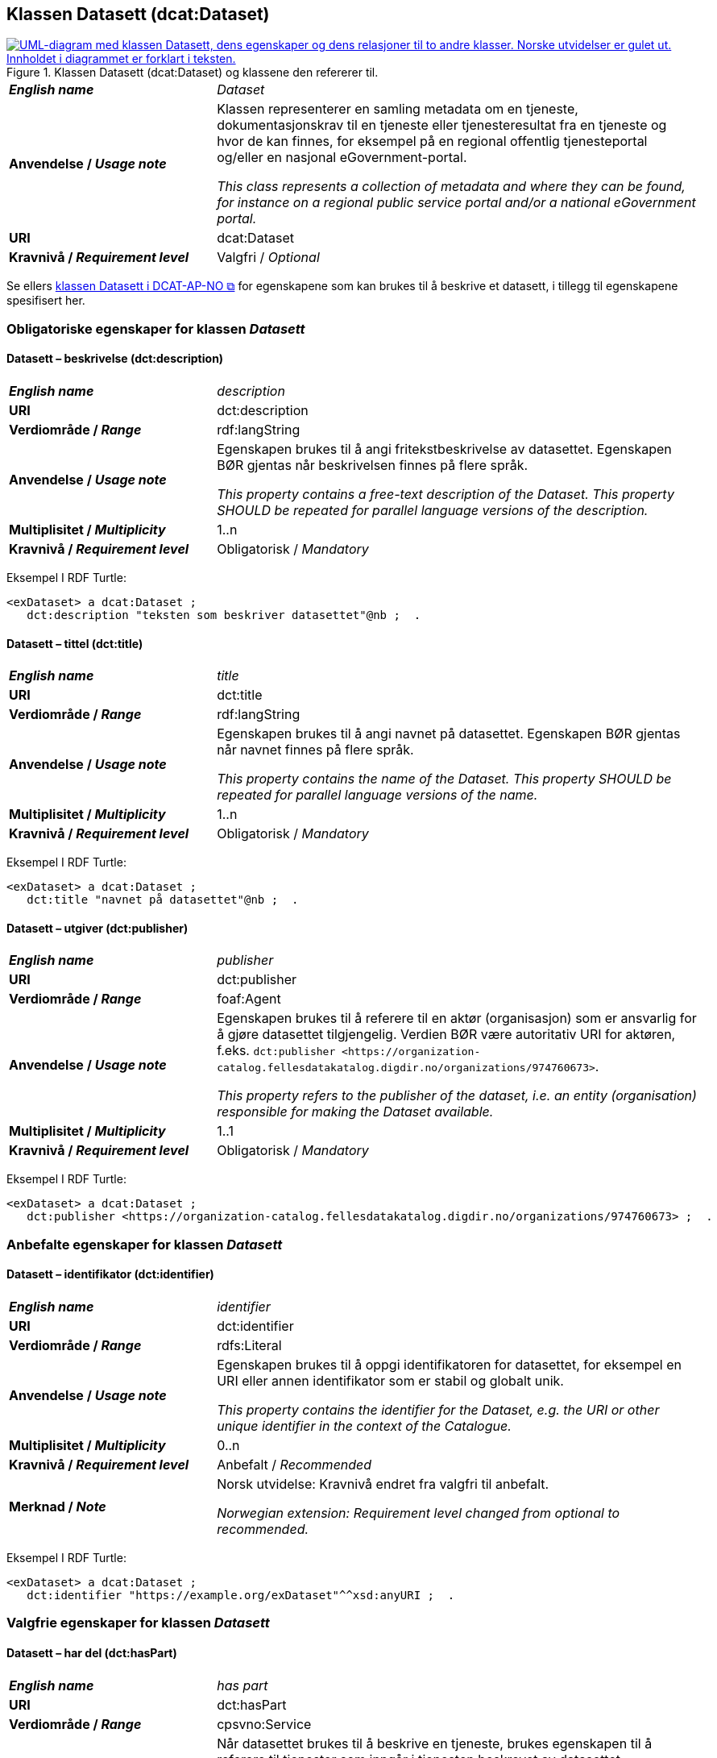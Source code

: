 == Klassen Datasett (dcat:Dataset) [[Datasett]]

[[img-KlassenDatasett]]
.Klassen Datasett (dcat:Dataset) og klassene den refererer til. 
[link=images/KlassenDatasett.png]
image::images/KlassenDatasett.png[alt="UML-diagram med klassen Datasett, dens egenskaper og dens relasjoner til to andre klasser. Norske utvidelser er gulet ut. Innholdet i diagrammet er forklart i teksten."]


[cols="30s,70d"]
|===
| _English name_ | _Dataset_
| Anvendelse / _Usage note_ | Klassen representerer en samling metadata om en tjeneste, dokumentasjonskrav til en tjeneste eller tjenesteresultat fra en tjeneste og hvor de kan finnes, for eksempel på en regional offentlig tjenesteportal og/eller en nasjonal eGovernment-portal.

_This class represents a collection of metadata and where they can be found, for instance on a regional public service portal and/or a national eGovernment portal._
| URI | dcat:Dataset
| Kravnivå / _Requirement level_ | Valgfri / _Optional_
|===

Se ellers https://data.norge.no/specification/dcat-ap-no/#Datasett[klassen Datasett i DCAT-AP-NO &#x29C9;, window="_blank", role="ext-link"] for egenskapene som kan brukes til å beskrive et datasett, i tillegg til egenskapene spesifisert her.


=== Obligatoriske egenskaper for klassen _Datasett_ [[Datasett-obligatoriske-egenskaper]]

==== Datasett – beskrivelse (dct:description) [[Datasett-beskrivelse]]

[cols="30s,70d"]
|===
| _English name_ | _description_
| URI | dct:description
| Verdiområde / _Range_ | rdf:langString
| Anvendelse / _Usage note_ |Egenskapen brukes til å angi fritekstbeskrivelse av datasettet. Egenskapen BØR gjentas når beskrivelsen finnes på flere språk.

_This property contains a free-text description of the Dataset. This property SHOULD be repeated for parallel language versions of the description._
| Multiplisitet / _Multiplicity_ | 1..n
| Kravnivå / _Requirement level_ | Obligatorisk / _Mandatory_
|===

Eksempel I RDF Turtle:
-----
<exDataset> a dcat:Dataset ;
   dct:description "teksten som beskriver datasettet"@nb ;  .
-----


==== Datasett – tittel (dct:title) [[Datasett-tittel]]

[cols="30s,70d"]
|===
| _English name_ | _title_
| URI | dct:title
| Verdiområde / _Range_ | rdf:langString
| Anvendelse / _Usage note_ |Egenskapen brukes til å angi navnet på datasettet. Egenskapen BØR gjentas når navnet finnes på flere språk.

_This property contains the name of the Dataset. This property SHOULD be repeated for parallel language versions of the name._
| Multiplisitet / _Multiplicity_ | 1..n
| Kravnivå / _Requirement level_ | Obligatorisk / _Mandatory_
|===

Eksempel I RDF Turtle:
-----
<exDataset> a dcat:Dataset ;
   dct:title "navnet på datasettet"@nb ;  .
-----

==== Datasett – utgiver (dct:publisher) [[Datasett-utgiver]]

[cols="30s,70d"]
|===
| _English name_ | _publisher_
| URI | dct:publisher
| Verdiområde / _Range_ | foaf:Agent
| Anvendelse / _Usage note_ | Egenskapen brukes til å referere til en aktør (organisasjon) som er ansvarlig for å gjøre datasettet tilgjengelig. Verdien BØR være autoritativ URI for aktøren, f.eks. `dct:publisher <\https://organization-catalog.fellesdatakatalog.digdir.no/organizations/974760673>`.

_This property refers to the publisher of the dataset, i.e. an entity (organisation) responsible for making the Dataset available._
| Multiplisitet / _Multiplicity_ | 1..1
| Kravnivå / _Requirement level_ | Obligatorisk / _Mandatory_
|===

Eksempel I RDF Turtle:
-----
<exDataset> a dcat:Dataset ;
   dct:publisher <https://organization-catalog.fellesdatakatalog.digdir.no/organizations/974760673> ;  .
-----

=== Anbefalte egenskaper for klassen _Datasett_ [[Datasett-anbefalte-egenskaper]]

==== Datasett – identifikator (dct:identifier) [[Datasett-identifikator]]

[cols="30s,70d"]
|===
| _English name_ | _identifier_
| URI | dct:identifier
| Verdiområde / _Range_ | rdfs:Literal
| Anvendelse / _Usage note_ | Egenskapen brukes til å oppgi identifikatoren for datasettet, for eksempel en URI eller annen identifikator som er stabil og globalt unik.

_This property contains the identifier for the Dataset, e.g. the URI or other unique identifier in the context of the Catalogue._
| Multiplisitet / _Multiplicity_ | 0..n
| Kravnivå / _Requirement level_ | Anbefalt / _Recommended_
| Merknad / _Note_ | Norsk utvidelse: Kravnivå endret fra valgfri til anbefalt.

_Norwegian extension: Requirement level changed from optional to recommended._
|===

Eksempel I RDF Turtle:
-----
<exDataset> a dcat:Dataset ;
   dct:identifier "https://example.org/exDataset"^^xsd:anyURI ;  .
-----

=== Valgfrie egenskaper for klassen _Datasett_ [[Datasett-valgfrie-egenskaper]]

==== Datasett – har del (dct:hasPart) [[Datasett-har-del]]

[cols="30s,70d"]
|===
| _English name_ | _has part_
| URI | dct:hasPart
| Verdiområde / _Range_ | cpsvno:Service
| Anvendelse / _Usage note_ | Når datasettet brukes til å beskrive en tjeneste, brukes egenskapen til å referere til tjenester som inngår i tjenesten beskrevet av datasettet.

_When the dataset is used to describe a service, this property refers to a service which is a part of the service described by the dataset._
| Multiplisitet / _Multiplicity_ | 0..n
| Kravnivå / _Requirement level_ | Valgfri / _Optional_
|Merknad| Norsk utvidelse: Range endret fra Offentlig tjeneste (`cpsv:PublicService`) til Tjeneste (`cpsvno:Service`), for å åpne for ikke-offentlige tjenester.

_Norwegian extension: Range change from Public Service (`cpsv:PublicService`) to Service (`cpsvno:Service), in order to allow non-public services._
|===


Eksempel I RDF Turtle:
-----
<exDataset> a dcat:Dataset ;
   dct:hasPart <https://example.org/exService> ;  .
-----

==== Datasett – landingsside (dcat:landingPage) [[Datasett-landingsside]]

[cols="30s,70d"]
|===
| _English name_ |  _landing page_
| URI | dcat:landingPage
| Verdiområde / _Range_ | foaf:Document
| Anvendelse / _Usage note_ | Egenskapen brukes til å referere til nettside som gir tilgang til datasettet, dets distribusjoner og/eller tilleggsinformasjon. Intensjonen er å peke til en landingsside hos den opprinnelige datautgiveren.

_This property refers to a web page that provides access to the Dataset, its Distributions and/or additional information. It is intended to point to a landing page at the original data provider, not to a page on a site of a third party, such as an aggregator._
| Multiplisitet / _Multiplicity_ | 0..n
| Kravnivå / _Requirement level_ | Valgfri / _Optional_
|===

Eksempel I RDF Turtle:
-----
<exDataset> a dcat:Dataset ;
   dcat:landingPage <https://example.org/exDataset> ;  .
-----
